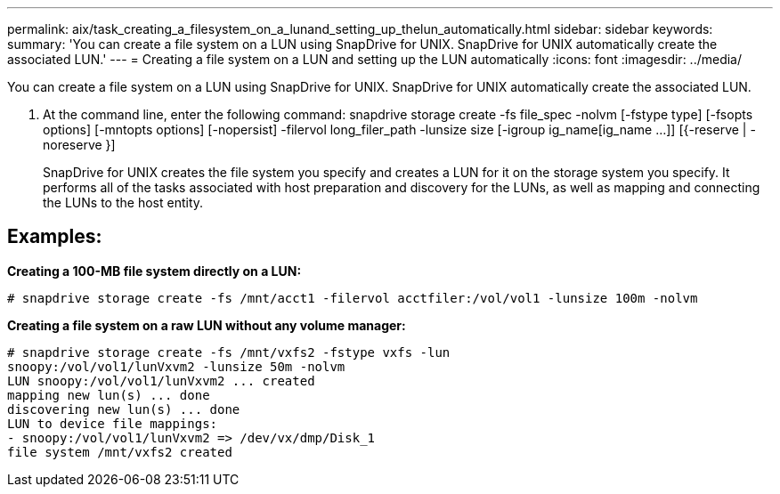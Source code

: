 ---
permalink: aix/task_creating_a_filesystem_on_a_lunand_setting_up_thelun_automatically.html
sidebar: sidebar
keywords: 
summary: 'You can create a file system on a LUN using SnapDrive for UNIX. SnapDrive for UNIX automatically create the associated LUN.'
---
= Creating a file system on a LUN and setting up the LUN automatically
:icons: font
:imagesdir: ../media/

[.lead]
You can create a file system on a LUN using SnapDrive for UNIX. SnapDrive for UNIX automatically create the associated LUN.

. At the command line, enter the following command: snapdrive storage create -fs file_spec -nolvm [-fstype type] [-fsopts options] [-mntopts options] [-nopersist] -filervol long_filer_path -lunsize size [-igroup ig_name[ig_name ...]] [{-reserve | -noreserve }]
+
SnapDrive for UNIX creates the file system you specify and creates a LUN for it on the storage system you specify. It performs all of the tasks associated with host preparation and discovery for the LUNs, as well as mapping and connecting the LUNs to the host entity.

== Examples:

*Creating a 100-MB file system directly on a LUN:*

----
# snapdrive storage create -fs /mnt/acct1 -filervol acctfiler:/vol/vol1 -lunsize 100m -nolvm
----

*Creating a file system on a raw LUN without any volume manager:*

----
# snapdrive storage create -fs /mnt/vxfs2 -fstype vxfs -lun
snoopy:/vol/vol1/lunVxvm2 -lunsize 50m -nolvm
LUN snoopy:/vol/vol1/lunVxvm2 ... created
mapping new lun(s) ... done
discovering new lun(s) ... done
LUN to device file mappings:
- snoopy:/vol/vol1/lunVxvm2 => /dev/vx/dmp/Disk_1
file system /mnt/vxfs2 created
----
